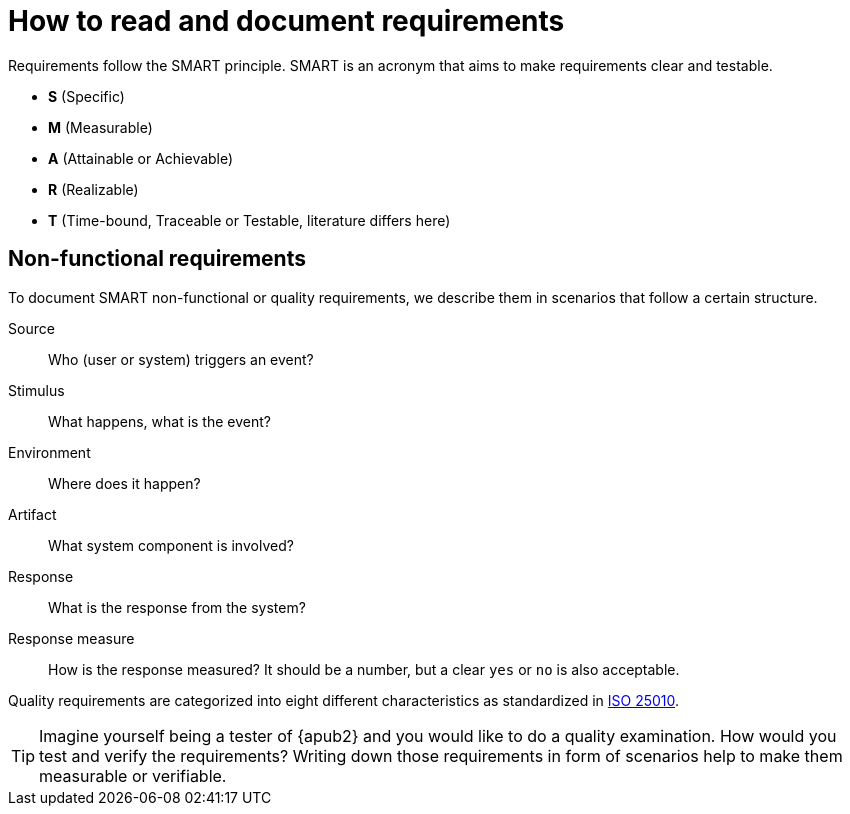 = How to read and document requirements

Requirements follow the SMART principle.
SMART is an acronym that aims to make requirements clear and testable.

* **S** (Specific)
* **M** (Measurable)
* **A** (Attainable or Achievable)
* **R** (Realizable)
* **T** (Time-bound, Traceable or Testable, literature differs here)

== Non-functional requirements

To document SMART non-functional or quality requirements, we describe them in scenarios that follow a certain structure.

Source::
Who (user or system) triggers an event?

Stimulus::
What happens, what is the event?

Environment::
Where does it happen?

Artifact::
What system component is involved?

Response::
What is the response from the system?

Response measure::
How is the response measured?
It should be a number, but a clear `yes` or `no` is also acceptable.

Quality requirements are categorized into eight different characteristics as standardized in https://iso25000.com/index.php/en/iso-25000-standards/iso-25010[ISO 25010].

[TIP]
====
Imagine yourself being a tester of {apub2} and you would like to do a quality examination.
How would you test and verify the requirements?
Writing down those requirements in form of scenarios help to make them measurable or verifiable.
====
